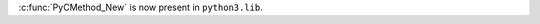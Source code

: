 .. bpo: 43155
.. date: 2021-02-10-04-16-51
.. nonce: O1tURk
.. release date: 2021-02-19
.. section: Windows

:c:func:`PyCMethod_New` is now present in ``python3.lib``.
